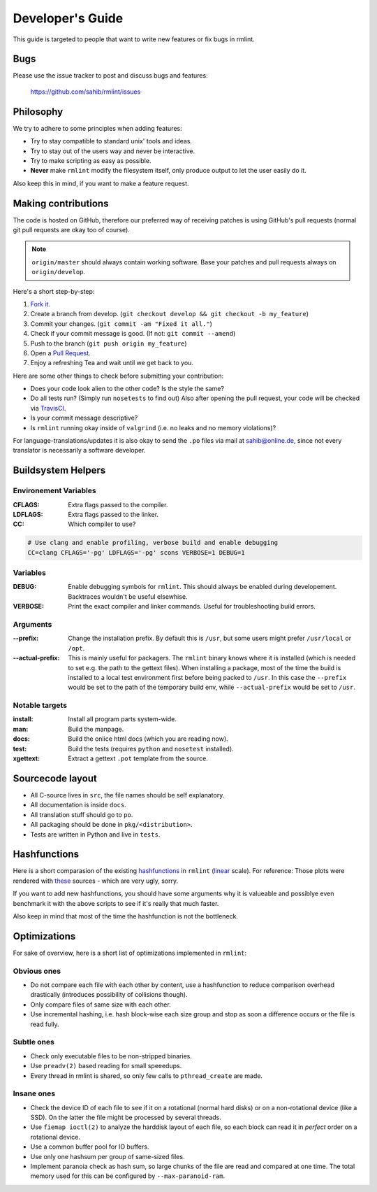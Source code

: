 Developer's Guide
=================

This guide is targeted to people that want to write new features or fix bugs in rmlint.

Bugs
----

Please use the issue tracker to post and discuss bugs and features:

    https://github.com/sahib/rmlint/issues

Philosophy
----------

We try to adhere to some principles when adding features:

* Try to stay compatible to standard unix' tools and ideas.
* Try to stay out of the users way and never be interactive.
* Try to make scripting as easy as possible.
* **Never** make ``rmlint`` modify the filesystem itself, only produce output
  to let the user easily do it.

Also keep this in mind, if you want to make a feature request.

Making contributions
--------------------

The code is hosted on GitHub, therefore our preferred way of receiving patches
is using GitHub's pull requests (normal git pull requests are okay too of course). 

.. note::

    ``origin/master`` should always contain working software. Base your patches
    and pull requests always on ``origin/develop``.

Here's a short step-by-step:

1. `Fork it`_.
2. Create a branch from develop. (``git checkout develop && git checkout -b my_feature``)
3. Commit your changes. (``git commit -am "Fixed it all."``)
4. Check if your commit message is good. (If not: ``git commit --amend``)
5. Push to the branch (``git push origin my_feature``)
6. Open a `Pull Request`_.
7. Enjoy a refreshing Tea and wait until we get back to you.

.. _`Fork it`: https://github.com/sahib/rmlint
.. _`Pull Request`: http://github.com/sahib/rmlint/pulls

Here are some other things to check before submitting your contribution:

- Does your code look alien to the other code? Is the style the same?
- Do all tests run? (Simply run ``nosetests`` to find out)
  Also after opening the pull request, your code will be checked via `TravisCI`_.
- Is your commit message descriptive?
- Is ``rmlint`` running okay inside of ``valgrind`` (i.e. no leaks and no memory violations)?

.. _`TravisCI`: https://travis-ci.org/sahib/rmlint

For language-translations/updates it is also okay to send the ``.po`` files via
mail at sahib@online.de, since not every translator is necessarily a
software developer.

Buildsystem Helpers
-------------------

Environement Variables
~~~~~~~~~~~~~~~~~~~~~~

:CFLAGS:

    Extra flags passed to the compiler.

:LDFLAGS:

    Extra flags passed to the linker.

:CC:

    Which compiler to use? 

.. code-block:: bash

   # Use clang and enable profiling, verbose build and enable debugging
   CC=clang CFLAGS='-pg' LDFLAGS='-pg' scons VERBOSE=1 DEBUG=1

Variables
~~~~~~~~~

:DEBUG:

    Enable debugging symbols for ``rmlint``. This should always be enabled during
    developement. Backtraces wouldn't be useful elsewhise.

:VERBOSE:

    Print the exact compiler and linker commands. Useful for troubleshooting
    build errors.

Arguments
~~~~~~~~~

:--prefix:

    Change the installation prefix. By default this is ``/usr``, but some users
    might prefer ``/usr/local`` or ``/opt``. 

:--actual-prefix:

    This is mainly useful for packagers. The ``rmlint`` binary knows where it
    is installed (which is needed to set e.g. the path to the gettext files).
    When installing a package, most of the time the build is installed to
    a local test environment first before being packed to ``/usr``. In this
    case the ``--prefix`` would be set to the path of the temporary build env,
    while ``--actual-prefix`` would be set to ``/usr``.


Notable targets
~~~~~~~~~~~~~~~

:install:

    Install all program parts system-wide.

:man:

    Build the manpage.

:docs:

    Build the onlice html docs (which you are reading now).

:test:

    Build the tests (requires ``python`` and ``nosetest`` installed).

:xgettext:

    Extract a gettext ``.pot`` template from the source.

Sourcecode layout
-----------------

- All C-source lives in ``src``, the file names should be self explanatory.
- All documentation is inside ``docs``. 
- All translation stuff should go to ``po``.
- All packaging should be done in ``pkg/<distribution>``.
- Tests are written in Python and live in ``tests``.


Hashfunctions
-------------

Here is a short comparasion of the existing hashfunctions_ in ``rmlint`` (linear_ scale).
For reference: Those plots were rendered with these_ sources - which are very ugly, sorry.

If you want to add new hashfunctions, you should have some arguments why it is valueable and possiblye
even benchmark it with the above scripts to see if it's really that much faster.

Also keep in mind that most of the time the hashfunction is not the bottleneck.

.. _these: https://github.com/sahib/rmlint/tree/gh-pages/plots
.. _linear: https://raw.githubusercontent.com/sahib/rmlint/gh-pages/plots/hash_comparasion_lin.png
.. _hashfunctions: https://raw.githubusercontent.com/sahib/rmlint/gh-pages/plots/hash_comparasion_log.png

Optimizations
-------------

For sake of overview, here is a short list of optimizations implemented in ``rmlint``:

Obvious ones
~~~~~~~~~~~~

- Do not compare each file with each other by content, use a hashfunction to reduce
  comparison overhead drastically (introduces possibility of collisions though).
- Only compare files of same size with each other. 
- Use incremental hashing, i.e. hash block-wise each size group and stop 
  as soon a difference occurs or the file is read fully.

Subtle ones
~~~~~~~~~~~

- Check only executable files to be non-stripped binaries.
- Use ``preadv(2)`` based reading for small speeedups.
- Every thread in rmlint is shared, so only few calls to ``pthread_create`` are made.

Insane ones
~~~~~~~~~~~

- Check the device ID of each file to see if it on a rotational (normal hard
  disks) or on a non-rotational device (like a SSD). On the latter the file
  might be processed by several threads.
- Use ``fiemap ioctl(2)`` to analyze the harddisk layout of each file, so each
  block can read it in *perfect* order on a rotational device.
- Use a common buffer pool for IO buffers.
- Use only one hashsum per group of same-sized files.
- Implement paranoia check as hash sum, so large chunks of the file are read 
  and compared at one time. The total memory used for this can be configured
  by ``--max-paranoid-ram``.
